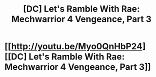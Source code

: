 #+TITLE: [DC] Let's Ramble With Rae: Mechwarrior 4 Vengeance, Part 3

* [[http://youtu.be/Myo0QnHbP24][[DC] Let's Ramble With Rae: Mechwarrior 4 Vengeance, Part 3]]
:PROPERTIES:
:Author: traverseda
:Score: 3
:DateUnix: 1405229632.0
:DateShort: 2014-Jul-13
:END:
